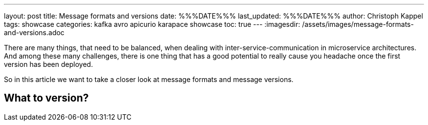 ---
layout: post
title: Message formats and versions
date: %%%DATE%%%
last_updated: %%%DATE%%%
author: Christoph Kappel
tags: showcase
categories: kafka avro apicurio karapace showcase
toc: true
---
:imagesdir: /assets/images/message-formats-and-versions.adoc

There are many things, that need to be balanced, when dealing with inter-service-communication in
microservice architectures.
And among these many challenges, there is one thing that has a good potential to really cause you
headache once the first version has been deployed.

So in this article we want to take a closer look at message formats and message versions.

== What to version?
